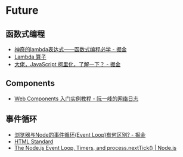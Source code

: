 * Future
** 函数式编程
   + [[https://juejin.im/post/5d6a3e9751882505877272a7][神奇的lambda表达式——函数式编程必学 - 掘金]]
   + [[http://www.unicornsummer.com/blog/2014-08/lambda.html][Lambda 算子]]
   + [[https://juejin.im/post/5af13664f265da0ba266efcf][大佬，JavaScript 柯里化，了解一下？ - 掘金]]

** Components
   + [[http://www.ruanyifeng.com/blog/2019/08/web_components.html][Web Components 入门实例教程 - 阮一峰的网络日志]]

** 事件循环
   + [[https://juejin.im/post/5c337ae06fb9a049bc4cd218][浏览器与Node的事件循环(Event Loop)有何区别? - 掘金]]
   + [[https://html.spec.whatwg.org/multipage/webappapis.html#event-loops][HTML Standard]]
   + [[https://nodejs.org/en/docs/guides/event-loop-timers-and-nexttick/#what-is-the-event-loop][The Node.js Event Loop, Timers, and process.nextTick() | Node.js]]

